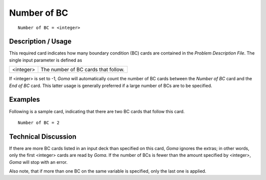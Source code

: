~~~~~~~~~~~~~~~~
Number of BC
~~~~~~~~~~~~~~~~

::

	Number of BC = <integer>

***********************
Description / Usage
***********************

This required card indicates how many boundary condition (BC) cards are contained in
the *Problem Description File*. The single input parameter is defined as

================== ============================================================
<integer>          The number of BC cards that follow.
================== ============================================================

If <integer> is set to -1, *Goma* will automatically count the number of BC cards
between the *Number of BC* card and the *End of BC* card. This latter usage is generally
preferred if a large number of BCs are to be specified.

***********************
Examples
***********************

Following is a sample card, indicating that there are two BC cards that follow this card.
::

	Number of BC = 2

***********************
Technical Discussion
***********************

If there are more BC cards listed in an input deck than specified on this card, *Goma*
ignores the extras; in other words, only the first <integer> cards are read by *Goma*. If the number of BCs is fewer than the amount specified by <integer>, *Goma* will stop
with an error.

Also note, that if more than one BC on the same variable is specified, only the last one
is applied.

